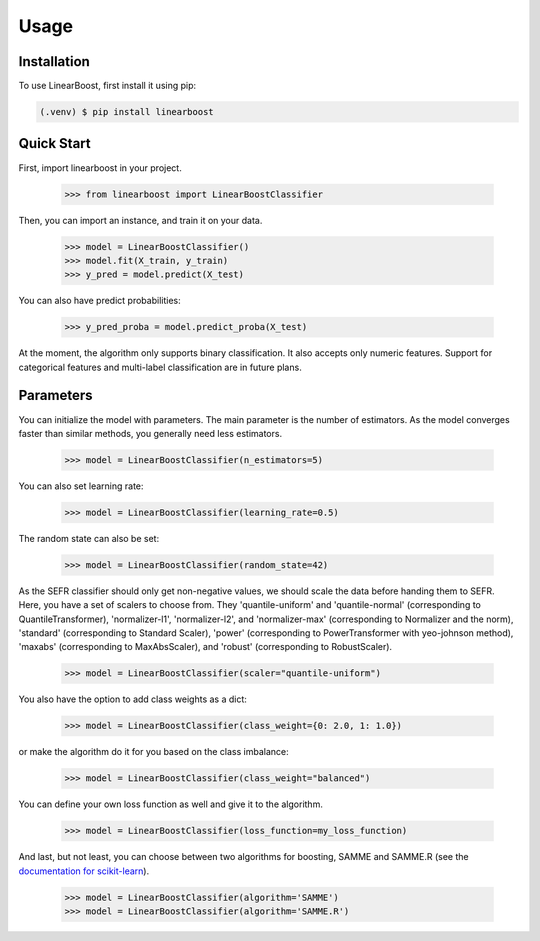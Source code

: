 Usage
=====

.. _installation:

Installation
------------

To use LinearBoost, first install it using pip:

.. code-block:: console

   (.venv) $ pip install linearboost

Quick Start
-----------
First, import linearboost in your project.

   >>> from linearboost import LinearBoostClassifier

Then, you can import an instance, and train it on your data.
   
   >>> model = LinearBoostClassifier()
   >>> model.fit(X_train, y_train)
   >>> y_pred = model.predict(X_test)

You can also have predict probabilities:

   >>> y_pred_proba = model.predict_proba(X_test)

At the moment, the algorithm only supports binary classification. It also accepts only numeric features. Support for categorical features and multi-label classification are in future plans.

Parameters
----------

You can initialize the model with parameters. The main parameter is the number of estimators. As the model converges faster than similar methods, you generally need less estimators.

   >>> model = LinearBoostClassifier(n_estimators=5)

You can also set learning rate:

   >>> model = LinearBoostClassifier(learning_rate=0.5)

The random state can also be set:

   >>> model = LinearBoostClassifier(random_state=42)

As the SEFR classifier should only get non-negative values, we should scale the data before handing them to SEFR. Here, you have a set of scalers to choose from. They 'quantile-uniform' and 'quantile-normal' (corresponding to QuantileTransformer), 'normalizer-l1', 'normalizer-l2', and 'normalizer-max' (corresponding to Normalizer and the norm), 'standard' (corresponding to Standard Scaler), 'power' (corresponding to PowerTransformer with yeo-johnson method), 'maxabs' (corresponding to MaxAbsScaler), and 'robust' (corresponding to RobustScaler).

   >>> model = LinearBoostClassifier(scaler="quantile-uniform")

You also have the option to add class weights as a dict:

   >>> model = LinearBoostClassifier(class_weight={0: 2.0, 1: 1.0})

or make the algorithm do it for you based on the class imbalance:

   >>> model = LinearBoostClassifier(class_weight="balanced")

You can define your own loss function as well and give it to the algorithm.

   >>> model = LinearBoostClassifier(loss_function=my_loss_function)

And last, but not least, you can choose between two algorithms for boosting, SAMME and SAMME.R (see the `documentation for scikit-learn <https://scikit-learn.org/stable/modules/generated/sklearn.ensemble.AdaBoostClassifier.html>`_).

   >>> model = LinearBoostClassifier(algorithm='SAMME')
   >>> model = LinearBoostClassifier(algorithm='SAMME.R')

